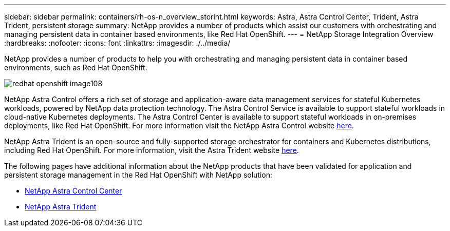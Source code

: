 ---
sidebar: sidebar
permalink: containers/rh-os-n_overview_storint.html
keywords: Astra, Astra Control Center, Trident, Astra Trident, persistent storage
summary: NetApp provides a number of products which assist our customers with orchestrating and managing persistent data in container based environments, like Red Hat OpenShift.
---
= NetApp Storage Integration Overview
:hardbreaks:
:nofooter:
:icons: font
:linkattrs:
:imagesdir: ./../media/

//
// This file was created with NDAC Version 0.9 (June 4, 2020)
//
// 2020-06-25 14:31:33.563897
//

[.lead]
NetApp provides a number of products to help you with orchestrating and managing persistent data in container based environments, such as Red Hat OpenShift.

image::redhat_openshift_image108.jpg[]

NetApp Astra Control offers a rich set of storage and application-aware data management services for stateful Kubernetes workloads, powered by NetApp data protection technology. The Astra Control Service is available to support stateful workloads in cloud-native Kubernetes deployments. The Astra Control Center is available to support stateful workloads in on-premises deployments, like Red Hat OpenShift. For more information visit the NetApp Astra Control website https://cloud.netapp.com/astra[here].

NetApp Astra Trident is an open-source and fully-supported storage orchestrator for containers and Kubernetes distributions, including Red Hat OpenShift. For more information, visit the Astra Trident website https://docs.netapp.com/us-en/trident/index.html[here].

The following pages have additional information about the NetApp products that have been validated for application and persistent storage management in the Red Hat OpenShift with NetApp solution:

* link:rh-os-n_overview_astra.html[NetApp Astra Control Center]

* link:rh-os-n_overview_trident.html[NetApp Astra Trident]
